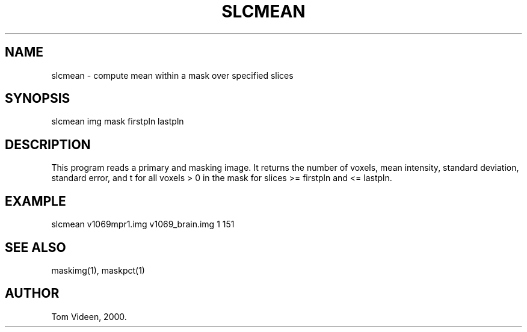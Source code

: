.TH SLCMEAN 1 "12-Oct-2000" "Neuroimaging Lab"
.SH NAME
slcmean - compute mean within a mask over specified slices

.SH SYNOPSIS
slcmean img mask firstpln lastpln

.SH DESCRIPTION
This program reads a primary and masking image.
It returns the number of voxels, mean intensity, standard
deviation, standard error, and t 
for all voxels > 0 in the mask for slices >= firstpln and <= lastpln.

.SH EXAMPLE
slcmean v1069mpr1.img v1069_brain.img 1 151

.SH SEE ALSO
maskimg(1), maskpct(1)

.SH AUTHOR
Tom Videen, 2000.
